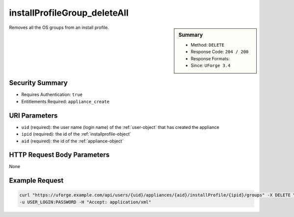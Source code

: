 .. Copyright 2018 FUJITSU LIMITED

.. _installProfileGroup-deleteAll:

installProfileGroup_deleteAll
-----------------------------

.. function:: DELETE /users/{uid}/appliances/{aid}/installProfile/{ipid}/groups

.. sidebar:: Summary

	* Method: ``DELETE``
	* Response Code: ``204 / 200``
	* Response Formats: 
	* Since: ``UForge 3.4``

Removes all the OS groups from an install profile.

Security Summary
~~~~~~~~~~~~~~~~

* Requires Authentication: ``true``
* Entitlements Required: ``appliance_create``

URI Parameters
~~~~~~~~~~~~~~

* ``uid`` (required): the user name (login name) of the :ref:`user-object` that has created the appliance
* ``ipid`` (required): the id of the :ref:`installprofile-object`
* ``aid`` (required): the id of the :ref:`appliance-object`

HTTP Request Body Parameters
~~~~~~~~~~~~~~~~~~~~~~~~~~~~

None

Example Request
~~~~~~~~~~~~~~~

.. code-block:: bash

	curl "https://uforge.example.com/api/users/{uid}/appliances/{aid}/installProfile/{ipid}/groups" -X DELETE \
	-u USER_LOGIN:PASSWORD -H "Accept: application/xml"

.. seealso::

	 * :ref:`installProfileGroup-create`
	 * :ref:`installProfileGroup-delete`
	 * :ref:`installProfileGroup-get`
	 * :ref:`installProfileGroup-getAll`
	 * :ref:`installProfileGroup-update`
	 * :ref:`installProfileUser-create`
	 * :ref:`installProfileUser-deleteAll`
	 * :ref:`installProfileUser-get`
	 * :ref:`installProfileUser-getAll`
	 * :ref:`installProfileUser-update`

